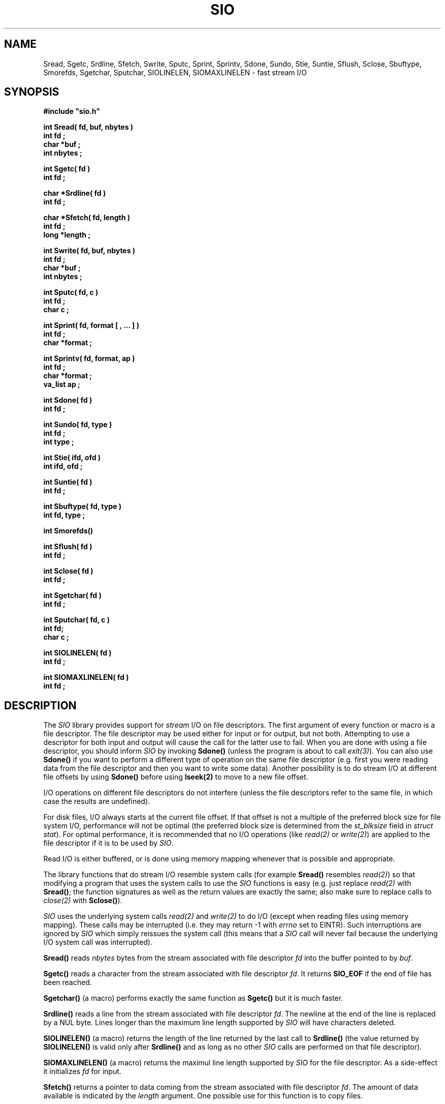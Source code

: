.\"(c) Copyright 1992, 1993 by Panagiotis Tsirigotis
.\"All rights reserved.  The file named COPYRIGHT specifies the terms 
.\"and conditions for redistribution.
.\"
.\" $Id: sio.3,v 1.1 2001/05/26 22:04:50 seth Exp $
.TH SIO 3X "29 May 1992"
.SH NAME
Sread, Sgetc, Srdline, Sfetch, Swrite, Sputc, Sprint, Sprintv, Sdone, Sundo, Stie, Suntie, Sflush, Sclose, Sbuftype, Smorefds, Sgetchar, Sputchar, SIOLINELEN, SIOMAXLINELEN - fast stream I/O
.SH SYNOPSIS
.LP
.nf
.ft B
#include "sio.h"
.LP
.ft B
int Sread( fd, buf, nbytes )
int fd ;
char *buf ;
int nbytes ;
.LP
.ft B
int Sgetc( fd )
int fd ;
.LP
.ft B
char *Srdline( fd )
int fd ;
.LP
.ft B
char *Sfetch( fd, length )
int fd ;
long *length ;
.LP
.ft B
int Swrite( fd, buf, nbytes )
int fd ;
char *buf ;
int nbytes ;
.LP
.ft B
int Sputc( fd, c )
int fd ;
char c ;
.LP
.ft B
int Sprint( fd, format [ , ... ] )
int fd ;
char *format ;
.LP
.ft B
int Sprintv( fd, format, ap )
int fd ;
char *format ;
va_list ap ;
.LP
.ft B
int Sdone( fd )
int fd ;
.LP
.ft B
int Sundo( fd, type )
int fd ;
int type ;
.LP
.ft B
int Stie( ifd, ofd )
int ifd, ofd ;
.LP
.ft B
int Suntie( fd )
int fd ;
.LP
.ft B
int Sbuftype( fd, type )
int fd, type ;
.LP
.ft B
int Smorefds()
.LP
.ft B
int Sflush( fd )
int fd ;
.LP
.ft B
int Sclose( fd )
int fd ;
.LP
.ft B
int Sgetchar( fd )
int fd ;
.LP
.ft B
int Sputchar( fd, c )
int fd;
char c ;
.LP
.ft B
int SIOLINELEN( fd )
int fd ;
.LP
.ft B
int SIOMAXLINELEN( fd )
int fd ;
.SH DESCRIPTION
The \fISIO\fR library provides support
for \fIstream\fR I/O on file descriptors.
The first argument of every function
or macro is a file descriptor. The file descriptor may be used either for
input or for output, but not both. Attempting to use a descriptor for
both input and output will cause the call for the latter use to fail.
When you are
done with using a file descriptor, you should inform \fISIO\fR
by invoking \fBSdone()\fR (unless the program is about to 
call \fIexit(3)\fR).
You can also use \fBSdone()\fR if
you want to perform a different type of operation on the same
file descriptor (e.g. first you were reading data from the file
descriptor and then you want to write some data).
Another possibility is to do stream I/O at different file offsets
by using \fBSdone()\fR before using \fBlseek(2)\fR to move to a
new file offset.
.LP
I/O operations on different file descriptors do not interfere
(unless the file descriptors refer to the same file, in which case
the results are undefined).
.LP
For disk files, I/O always starts at the current file offset.
If that offset is not a multiple of the preferred block size for file
system I/O, performance will not be optimal
(the preferred block size is determined from the
\fIst_blksize\fR field in \fIstruct stat\fR).
For optimal performance, it is recommended that no I/O operations
(like \fIread(2)\fR or \fIwrite(2)\fR)
are applied to the file descriptor if it is to be used by \fISIO\fR.
.LP
Read I/O is either buffered, or is done using memory mapping whenever
that is possible and appropriate.
.LP
The library functions that do stream I/O resemble system calls
(for example \fBSread()\fR resembles \fIread(2)\fR) so that modifying
a program that uses the system calls to use the \fISIO\fR functions
is easy (e.g. just replace \fIread(2)\fR with \fBSread()\fR; the function
signatures as well as the return values are exactly the same; also make
sure to replace calls to \fIclose(2)\fP with \fBSclose()\fP).
.LP
\fISIO\fR uses the underlying system calls \fIread(2)\fR and \fIwrite(2)\fR
to do I/O (except when reading files using memory mapping).
These calls may be interrupted (i.e. they may return -1 with
.I errno
set to EINTR). Such interruptions are ignored by \fISIO\fR which
simply reissues the system call
(this means that a \fISIO\fP call will never fail because the
underlying I/O system call was interrupted).
.LP
.B Sread()
reads \fInbytes\fR bytes from the stream associated with file 
descriptor \fIfd\fR into the buffer pointed to by \fIbuf\fR.
.LP
.B Sgetc()
reads a character from the stream
associated with file descriptor \fIfd\fR.
It returns \fBSIO_EOF\fR if the end of file has been reached.
.LP
.B Sgetchar()
(a macro) performs exactly the same function as \fBSgetc()\fR but
it is much faster.
.LP
.B Srdline()
reads a line from the stream
associated with file descriptor \fIfd\fR.
The newline at the end of the line is replaced by a NUL byte. Lines
longer than the maximum line length supported by \fISIO\fR will
have characters deleted.
.LP
.B SIOLINELEN()
(a macro) returns the length of
the line returned by the last call to \fBSrdline()\fR
(the value returned by \fBSIOLINELEN()\fR is valid only after
\fBSrdline()\fR and as long as no other 
\fISIO\fR calls are performed on that file descriptor).
.LP
.B SIOMAXLINELEN()
(a macro) returns
the maximul line length supported by \fISIO\fR for the file
descriptor. As a side-effect it initializes \fIfd\fR for input.
.LP
.B Sfetch()
returns a pointer to data coming from the stream
associated with file
descriptor \fIfd\fR. The amount of data available is indicated
by the \fIlength\fR argument. One possible use for this function
is to copy files.
.LP
.B Swrite()
writes \fInbytes\fR bytes to the stream associated with file
descriptor \fIfd\fR from the buffer pointed to by \fIbuf\fR.
.LP
.B Sputc()
writes a single character to the stream
associated with file descriptor \fIfd\fR.
.LP
.B Sputchar()
(a macro) performs exactly the same function as \fBSputc()\fR
but it is much faster.
.LP
.B Sprint()
imitates the behavior of printf(3) as defined in the
ANSI C Standard. There are some limitations. Check the \fBSprint()\fR
man page for more information.
.LP
.B Sprintv()
is the same as \fBSprint()\fR except that it uses a
\fIvarargs\fR argument list.
.LP
.B Sundo()
returns the characters returned by the last call to
\fBSrdline()\fR, \fBSgetc()\fR or \fBSgetchar()\fR to the stream
so that they can be reread. The \fItype\fR argument to \fBSundo()\fR
can be \fBSIO_UNDO_LINE\fR or \fBSIO_UNDO_CHAR\fR depending
on whether the call whose effect needs to be undone was
\fBSrdline()\fR or \fBSgetc()\fR/\fBSgetchar()\fR respectively.
There is no check on
whether the last function invoked on \fIfd\fR was one of the above
and the results are undefined if there is no correspondence
between the \fItype\fR and the last operation on \fIfd\fR.
(i.e. the result is undefined if you try \fBSIO_UNDO_CHAR\fR 
and the last operation was not \fBSgetchar()\fR or \fBSgetc()\fR).
.LP
.B Stie()
ties the file descriptor \fIifd\fR to the file descriptor \fIofd\fR.
This means that whenever a \fIread(2)\fR is done on \fIifd\fR, it is
preceded by a \fIwrite(2)\fR on \fIofd\fR.
For filters it is useful to do \fIStie( 0, 1 )\fR to maximize concurrency.
It is also useful to do the same thing when you issue prompts to the
user and you want the user reply to appear on the same line with the
prompt.
\fIifd\fR, \fIofd\fR  will be initialized for input, output respectively
(if any of them is initialized, it must be for the appropriate
stream type (input or output)).
If \fIifd\fR was tied to another file descriptor, the old tie is broken.
.LP
.B Suntie()
undoes the effect of \fBStie()\fR for the specified input file descriptor.
.LP
.B Sbuftype()
determines the buffering type for the output stream associated with
file descriptor \fIfd\fR.
By default output directed to terminals is line buffered, output
directed to file descriptor 2 (standard error) is unbuffered and
everything else is fully buffered.
Possible values for the \fItype\fR argument are
.RS
.TP 15
.SB SIO_FULLBUF
for full buffering
.TP
.SB SIO_LINEBUF
for line buffering
.TP
.SB SIO_NOBUF
for no buffering
.RE
.LP
.B Smorefds()
should be used to inform \fBSIO\fR that the number of available file
descriptors has been increased. \fBSIO\fR uses an array of internal
stream descriptors which are indexed by the file descriptor number. Some
operating systems (ex. SunOS 4.1[.x]) allow the number of available
file descriptors to vary. If that number is increased beyond its initial
value \fBSIO\fR needs to know in order to allocate more stream descriptors.
.LP
.B Sdone()
flushes any buffered output for \fIfd\fR 
and releases the \fISIO\fR resources used. \fBSdone()\fR 
is useful in case the program needs to reprocess the
data of a file descriptor (assuming the file descriptor corresponds
to a file).  The program can call \fBSdone()\fR,
\fIlseek(2)\fR to the beginning of the file
and then proceed to reread the file.
.LP
.B Sflush()
causes any buffered stream output to be written to the
file descriptor. If its argument is the special value \fBSIO_FLUSH_ALL\fR
then all output streams will be flushed.
.LP
.B Sclose()
closes a file descriptor used for stream I/O, flushes
any buffered output and releases the \fISIO\fR resources used.
.SH EXAMPLES
.LP
The following code implements a (poor) substitute for the tee command
(it copies standard input to a file as well as to standard output).
.ne 10
.RS
.nf
.ft B
#include "sio.h"
.sp .5
main( argc, argv )
	int argc ;
	char *argv[] ;
{
	char *file = (argc > 1) ? argv[ 1 ] : "tee.file" ;
	int fd = creat( file, 0644 ) ;
	long length ;
	char *s ;
.sp .5
	while ( s = Sfetch( 0, &length ) )
	{
		Swrite( 1, s, length ) ;
		Swrite( fd, s, length ) ;
	}
	exit( 0 ) ;
}
.fi
.ft R
.RE
.SH RETURN VALUES
.LP
.B Sread()
returns the number of bytes read on success
(0 means end-of-file)
or \fBSIO_ERR\fR on failure (\fIerrno\fR is set to indicate the error).
.LP
.B Sgetc()
returns the character read on success,
SIO_EOF when the end-of-file is reached,
or \fBSIO_ERR\fR on failure (\fIerrno\fR is set to indicate the error).
.LP
.B Srdline()
returns a pointer to the next line on success.
On failure or when the end-of-file is reached it returns
.SM NULL.
If the end-of-file is reached \fIerrno\fR is set to 0, otherwise it indicates
the error.
.LP
.B Sfetch()
returns a pointer to file data on success.
(the \fIlength\fR argument indicates how many bytes
are available).
On failure or when the end-of-file is reached it returns
.SM NULL.
If the end-of-file is reached \fIerrno\fR is set to 0, otherwise it indicates
the error.
.LP
.B Swrite()
returns the number of bytes written on success
or \fBSIO_ERR\fR on failure (\fIerrno\fR is set to indicate the error).
.LP
.B Sputc()
returns the character it was given as an argument on success
.B Sprint()
returns the number of characters printed on success
or \fBSIO_ERR\fR on failure (\fIerrno\fR is set to indicate the error).
.LP
.B Sdone()
returns \fB0\fR on success
or \fBSIO_ERR\fR on failure (\fIerrno\fR is set to indicate the error).
.LP
.B Sundo()
returns \fB0\fR on success
or \fBSIO_ERR\fR on failure (\fIerrno\fR is set to indicate the error).
.LP
.B Stie()
returns \fB0\fR on success
or \fBSIO_ERR\fR on failure (\fIerrno\fR is set to indicate the error).
.LP
.B Suntie()
returns \fB0\fR on success
or \fBSIO_ERR\fR on failure
(\fIerrno\fR is set to \fBEBADF\fR if there
was no tied file descriptor).
.LP
.B Sbuftype()
returns \fB0\fR on success
or \fBSIO_ERR\fR on failure
(\fIerrno\fR is set to \fBEBADF\fR if this is not an output stream
or to \fBEINVAL\fR if an unknown \fItype\fR is specified).
.LP
.B Smorefds()
returns \fB0\fR on success
or \fBSIO_ERR\fR on failure (because of lack of memory).
.LP
.B Sflush()
returns \fB0\fR on success
or \fBSIO_ERR\fR on failure (\fIerrno\fR is set to indicate the error).
.LP
.B Sclose()
returns \fB0\fR on success
or \fBSIO_ERR\fR on failure (\fIerrno\fR is set to indicate the error).
.LP
.B Sgetchar()
returns the character read on success,
SIO_EOF when the end-of-file is reached,
or \fBSIO_ERR\fR on failure (\fIerrno\fR is set to indicate the error).
.LP
.B Sputchar()
returns the character it was given as an argument on success
or \fBSIO_ERR\fR on failure (\fIerrno\fR is set to indicate the error).
.LP
.B SIOLINELEN()
returns the length of the last line read by \fBSrdline()\fR.
.LP
.B SIOMAXLINELEN()
returns the length of the longest line supported by \fISIO\fR on success
or \fBSIO_ERR\fR on failure (\fIerrno\fR is set to indicate the error).
.LP
Attempting a read operation on a descriptor opened for writing or vice
versa will cause the operation to fail with \fIerrno\fR set to \fBEBADF\fR.
.LP
The first \fISIO\fR operation on a descriptor must be a read or write
operation. It cannot be a control operation (like \fBSflush()\fR). Such
an operation will fail with \fIerrno\fR set to \fBEBADF\fR.
.LP
.IP "\fBNOTE 1:\fR" 15
\fBStie()\fR is an input/output operation for the
respective file descriptors, not a control operation. \fBSuntie()\fR
is a control operation.
.IP "\fBNOTE 2:\fR"
\fBSIO_ERR\fR is defined to be \fB-1\fR.
.SH "SEE ALSO"
.LP
Sprint(3)
.SH BUGS
.LP
If the operating system does not provide for invocation of a
finalization function upon exit, the program will have to
explicitly flush all output streams.
The following operating systems provide such a facility:
SunOS 4.x, Ultrix 4.x, SunOS 5.x
.LP
Socket file descriptors can be used for input as well as output but
\fBSIO\fR does not support this.
.LP
The current implementation will not try to use memory mapping to
read a file if the file offset is not 0 (it will use buffered I/O instead).
.LP
Pointers returned by \fBSfetch()\fR point to read-only memory.
Attempting to modify this memory will result in a segmentation
violation.
